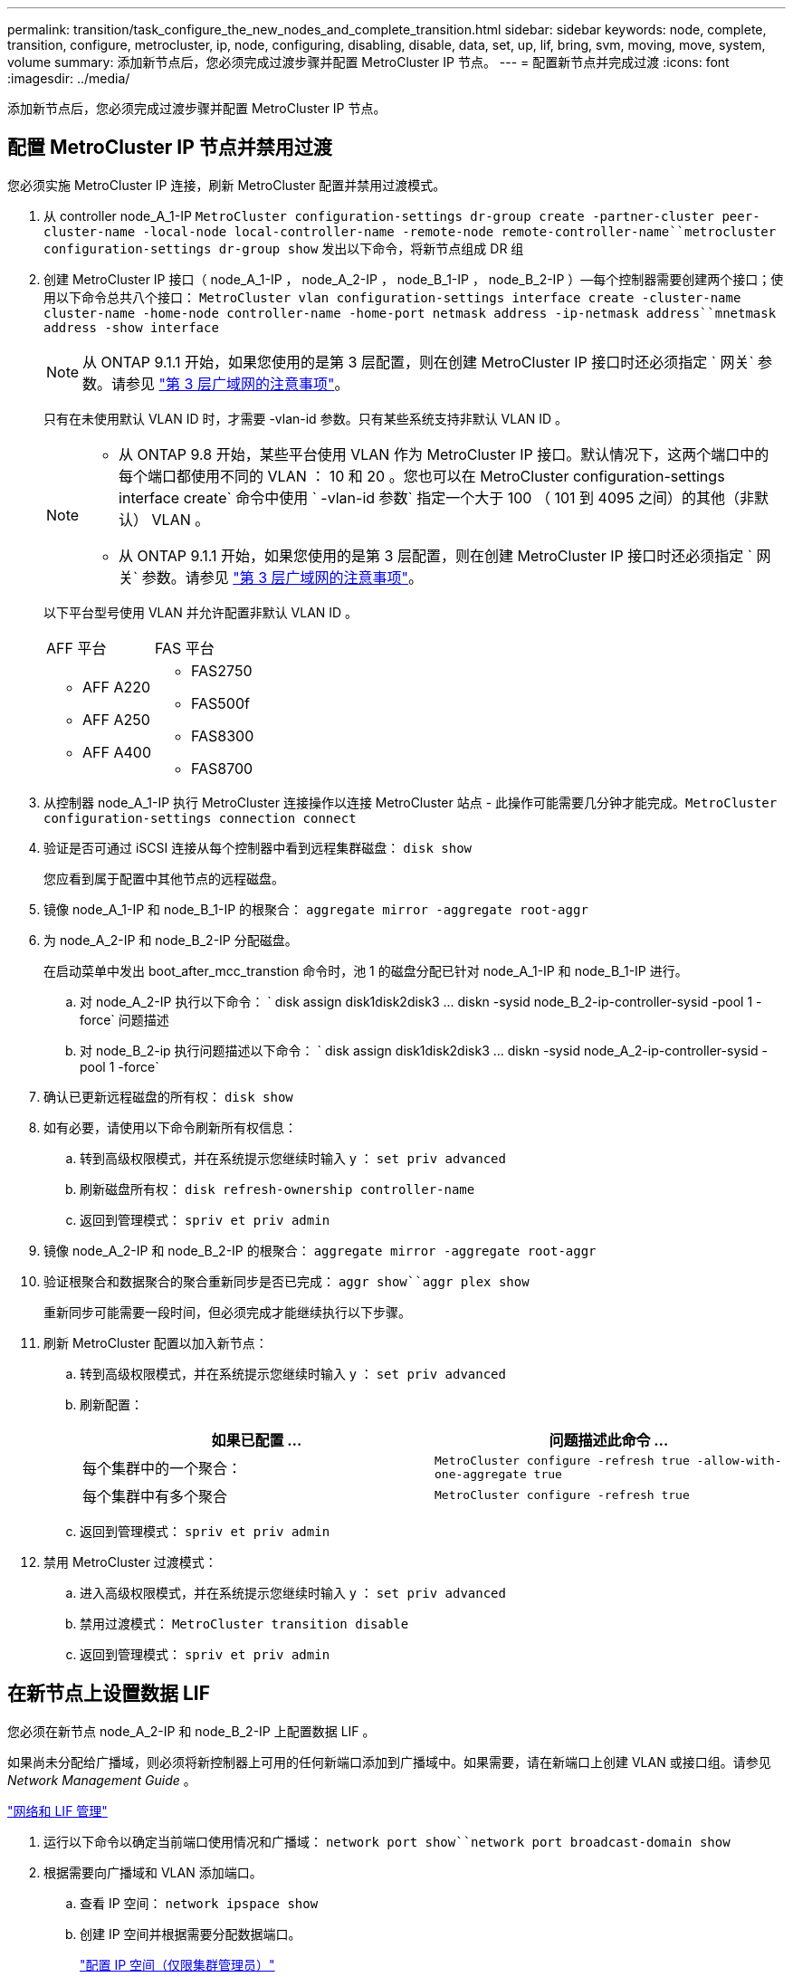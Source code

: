 ---
permalink: transition/task_configure_the_new_nodes_and_complete_transition.html 
sidebar: sidebar 
keywords: node, complete, transition, configure, metrocluster, ip, node, configuring, disabling, disable, data, set, up, lif, bring, svm, moving, move, system, volume 
summary: 添加新节点后，您必须完成过渡步骤并配置 MetroCluster IP 节点。 
---
= 配置新节点并完成过渡
:icons: font
:imagesdir: ../media/


[role="lead"]
添加新节点后，您必须完成过渡步骤并配置 MetroCluster IP 节点。



== 配置 MetroCluster IP 节点并禁用过渡

[role="lead"]
您必须实施 MetroCluster IP 连接，刷新 MetroCluster 配置并禁用过渡模式。

. 从 controller node_A_1-IP `MetroCluster configuration-settings dr-group create -partner-cluster peer-cluster-name -local-node local-controller-name -remote-node remote-controller-name``metrocluster configuration-settings dr-group show` 发出以下命令，将新节点组成 DR 组
. 创建 MetroCluster IP 接口（ node_A_1-IP ， node_A_2-IP ， node_B_1-IP ， node_B_2-IP ）—每个控制器需要创建两个接口；使用以下命令总共八个接口： `MetroCluster vlan configuration-settings interface create -cluster-name cluster-name -home-node controller-name -home-port netmask address -ip-netmask address``mnetmask address -show interface`
+

NOTE: 从 ONTAP 9.1.1 开始，如果您使用的是第 3 层配置，则在创建 MetroCluster IP 接口时还必须指定 ` 网关` 参数。请参见 link:../install-ip/concept_considerations_layer_3.html["第 3 层广域网的注意事项"]。

+
只有在未使用默认 VLAN ID 时，才需要 -vlan-id 参数。只有某些系统支持非默认 VLAN ID 。

+
--
[NOTE]
====
** 从 ONTAP 9.8 开始，某些平台使用 VLAN 作为 MetroCluster IP 接口。默认情况下，这两个端口中的每个端口都使用不同的 VLAN ： 10 和 20 。您也可以在 MetroCluster configuration-settings interface create` 命令中使用 ` -vlan-id 参数` 指定一个大于 100 （ 101 到 4095 之间）的其他（非默认） VLAN 。
** 从 ONTAP 9.1.1 开始，如果您使用的是第 3 层配置，则在创建 MetroCluster IP 接口时还必须指定 ` 网关` 参数。请参见 link:../install-ip/concept_considerations_layer_3.html["第 3 层广域网的注意事项"]。


====
--
+
以下平台型号使用 VLAN 并允许配置非默认 VLAN ID 。

+
|===


| AFF 平台 | FAS 平台 


 a| 
** AFF A220
** AFF A250
** AFF A400

 a| 
** FAS2750
** FAS500f
** FAS8300
** FAS8700


|===


. 从控制器 node_A_1-IP 执行 MetroCluster 连接操作以连接 MetroCluster 站点 - 此操作可能需要几分钟才能完成。`MetroCluster configuration-settings connection connect`
. 验证是否可通过 iSCSI 连接从每个控制器中看到远程集群磁盘： `disk show`
+
您应看到属于配置中其他节点的远程磁盘。

. 镜像 node_A_1-IP 和 node_B_1-IP 的根聚合： `aggregate mirror -aggregate root-aggr`
. 为 node_A_2-IP 和 node_B_2-IP 分配磁盘。
+
在启动菜单中发出 boot_after_mcc_transtion 命令时，池 1 的磁盘分配已针对 node_A_1-IP 和 node_B_1-IP 进行。

+
.. 对 node_A_2-IP 执行以下命令： ` +disk assign disk1disk2disk3 ... diskn -sysid node_B_2-ip-controller-sysid -pool 1 -force+` 问题描述
.. 对 node_B_2-ip 执行问题描述以下命令： ` +disk assign disk1disk2disk3 ... diskn -sysid node_A_2-ip-controller-sysid -pool 1 -force+`


. 确认已更新远程磁盘的所有权： `disk show`
. 如有必要，请使用以下命令刷新所有权信息：
+
.. 转到高级权限模式，并在系统提示您继续时输入 y ： `set priv advanced`
.. 刷新磁盘所有权： `disk refresh-ownership controller-name`
.. 返回到管理模式： `spriv et priv admin`


. 镜像 node_A_2-IP 和 node_B_2-IP 的根聚合： `aggregate mirror -aggregate root-aggr`
. 验证根聚合和数据聚合的聚合重新同步是否已完成： `aggr show``aggr plex show`
+
重新同步可能需要一段时间，但必须完成才能继续执行以下步骤。

. 刷新 MetroCluster 配置以加入新节点：
+
.. 转到高级权限模式，并在系统提示您继续时输入 y ： `set priv advanced`
.. 刷新配置：
+
|===
| 如果已配置 ... | 问题描述此命令 ... 


 a| 
每个集群中的一个聚合：
 a| 
`MetroCluster configure -refresh true -allow-with-one-aggregate true`



 a| 
每个集群中有多个聚合
 a| 
`MetroCluster configure -refresh true`

|===
.. 返回到管理模式： `spriv et priv admin`


. 禁用 MetroCluster 过渡模式：
+
.. 进入高级权限模式，并在系统提示您继续时输入 y ： `set priv advanced`
.. 禁用过渡模式： `MetroCluster transition disable`
.. 返回到管理模式： `spriv et priv admin`






== 在新节点上设置数据 LIF

[role="lead"]
您必须在新节点 node_A_2-IP 和 node_B_2-IP 上配置数据 LIF 。

如果尚未分配给广播域，则必须将新控制器上可用的任何新端口添加到广播域中。如果需要，请在新端口上创建 VLAN 或接口组。请参见 _Network Management Guide_ 。

https://docs.netapp.com/ontap-9/topic/com.netapp.doc.dot-cm-nmg/home.html["网络和 LIF 管理"]

. 运行以下命令以确定当前端口使用情况和广播域： `network port show``network port broadcast-domain show`
. 根据需要向广播域和 VLAN 添加端口。
+
.. 查看 IP 空间： `network ipspace show`
.. 创建 IP 空间并根据需要分配数据端口。
+
http://docs.netapp.com/ontap-9/topic/com.netapp.doc.dot-cm-nmg/GUID-69120CF0-F188-434F-913E-33ACB8751A5D.html["配置 IP 空间（仅限集群管理员）"]

.. 查看广播域： `network port broadcast-domain show`
.. 根据需要将任何数据端口添加到广播域。
+
https://docs.netapp.com/ontap-9/topic/com.netapp.doc.dot-cm-nmg/GUID-003BDFCD-58A3-46C9-BF0C-BA1D1D1475F9.html["从广播域添加或删除端口"]

.. 根据需要重新创建 VLAN 和接口组。
+
VLAN 和接口组成员资格可能与旧节点不同。

+
https://docs.netapp.com/ontap-9/topic/com.netapp.doc.dot-cm-nmg/GUID-8929FCE2-5888-4051-B8C0-E27CAF3F2A63.html["创建 VLAN"]

+
https://docs.netapp.com/ontap-9/topic/com.netapp.doc.dot-cm-nmg/GUID-DBC9DEE2-EAB7-430A-A773-4E3420EE2AA1.html["组合物理端口以创建接口组"]



. 根据需要验证 LIF 是否托管在 MetroCluster IP 节点（包括带有 -mc SVM 的 SVM ）上的相应节点和端口上。
+
请参见中收集的信息 xref:task_connect_the_mcc_ip_controller_modules_2n_mcc_transition_supertask.adoc[正在创建网络配置]。

+
.. 运行以下命令以检查 LIF 的主端口： `network interface show -field home-port`
.. 如有必要，请修改 LIF 配置： `vserver config override -command "network interface modify -vserver vserver_name -home-port active_port_after_upgrade -lif lif_name -home-node new_node_name"`
.. 将 LIF 还原到其主端口： `network interface revert * -vserver vserver_name`






== 正在启动 SVM

[role="lead"]
由于 LIF 配置发生更改，您必须在新节点上重新启动 SVM 。

. 检查 SVM 的状态： `MetroCluster SVM show`
. 在不具有 -mc 后缀的 cluster_A 上重新启动 SVM ： `vserver start -vserver svm-name -force true`
. 在配对集群上重复上述步骤。
. 检查所有 SVM 是否均处于运行状况良好的状态： `MetroCluster SVM show`
. 确认所有数据 LIF 均已联机： `network interface show`




== 将系统卷移动到新节点

[role="lead"]
要提高故障恢复能力，应将系统卷从控制器 node_A_1-IP 移至控制器 node_A_2-IP ，并将系统卷从 node_B_1-IP 移至 node_B_2-IP 。您必须在系统卷的目标节点上创建镜像聚合。

系统卷的名称格式为 MDV_CRS_*_A 或 MDV_CRS_*_B_A 和 _B 与本节中使用的 site_A 和 site_B 引用无关；例如， MDV_CRS_*_A 与 site_A 无关

. 根据需要为控制器 node_A_2-IP 和 node_B_2-IP 至少分配三个池 0 磁盘和三个池 1 磁盘。
. 启用磁盘自动分配。
. 使用 site_A 中的以下步骤将 _B 系统卷从 node_A_1-IP 移动到 node_A_2-IP
+
.. 在控制器 node_A_2-IP 上创建一个镜像聚合以存放系统卷： `aggr create -aggregate new_node_A_2-ip_aggr -diskcount 10 -mirror true -node nodename_node_A_2-ip``aggr show`
+
镜像聚合需要五个池 0 和五个池 1 备用磁盘，这些磁盘属于控制器 node_A_2-IP 。

+
高级选项 "-force-Small-aggregate true" 可用于在磁盘供应不足的情况下将磁盘使用限制为 3 个池 0 磁盘和 3 个池 1 磁盘。

.. 列出与管理 SVM 关联的系统卷： `vserver show``volume show -vserver admin-vserver-name`
+
您应标识 site_A 拥有的聚合所包含的卷此外，还会显示 site_B 系统卷。



. 将 site_A 的 MDV_CRS_*_B 系统卷移动到在控制器 node_A_2-IP 上创建的镜像聚合
+
.. 检查可能的目标聚合： `volume move target-aggr show -vserver admin-vserver-name -volume system_vol_mDV_B`
+
应列出 node_A_2-IP 上新创建的聚合。

.. 将卷移动到 node_A_2-ip 上新创建的聚合： `set advanced``volume move start -vserver admin-vserver -volume system_vol_mDV_B -destination-aggregate new_node_A_2-ip_aggr -cutover-window 40`
.. 检查移动操作的状态： `volume move show -vserver admin-vserver-name -volume system_vol_mDV_B`
.. 移动操作完成后，验证 node_A_2-IP 上的新聚合是否包含 MDV_CRS_*_B 系统： `set admin``volume show -vserver admin-vserver`


. 对 site_B （ node_B_1-IP 和 node_B_2-IP ）重复上述步骤。


